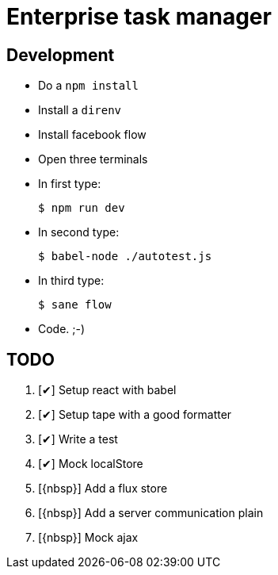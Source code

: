 = Enterprise task manager
:o: pass:normal[+[{nbsp}]+]
:c: pass:normal[+[&#10004;]+]


== Development

* Do a `npm install`
* Install a `direnv`
* Install facebook flow
* Open three terminals
* In first type:

  $ npm run dev

* In second type:

  $ babel-node ./autotest.js

* In third type:

  $ sane flow

* Code. ;-)

== TODO

. {c} Setup react with babel
. {c} Setup tape with a good formatter
. {c} Write a test
. {c} Mock localStore
. {o} Add a flux store
. {o} Add a server communication plain
. {o} Mock ajax
